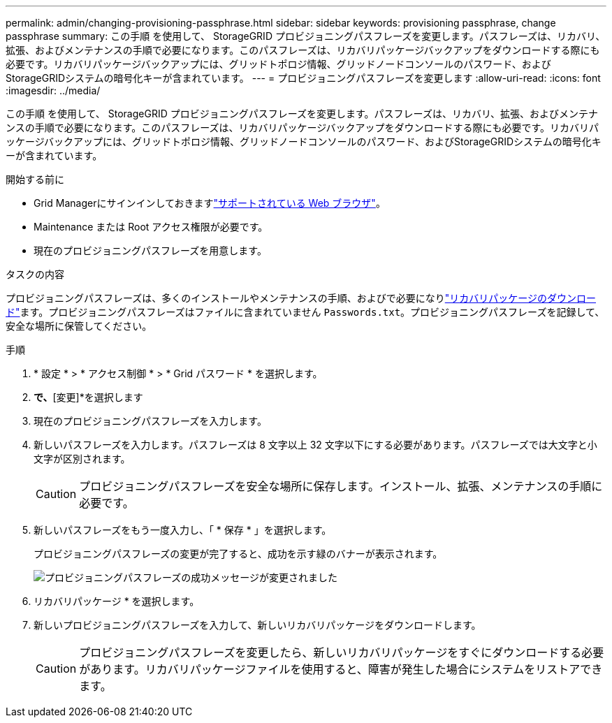 ---
permalink: admin/changing-provisioning-passphrase.html 
sidebar: sidebar 
keywords: provisioning passphrase, change passphrase 
summary: この手順 を使用して、 StorageGRID プロビジョニングパスフレーズを変更します。パスフレーズは、リカバリ、拡張、およびメンテナンスの手順で必要になります。このパスフレーズは、リカバリパッケージバックアップをダウンロードする際にも必要です。リカバリパッケージバックアップには、グリッドトポロジ情報、グリッドノードコンソールのパスワード、およびStorageGRIDシステムの暗号化キーが含まれています。 
---
= プロビジョニングパスフレーズを変更します
:allow-uri-read: 
:icons: font
:imagesdir: ../media/


[role="lead"]
この手順 を使用して、 StorageGRID プロビジョニングパスフレーズを変更します。パスフレーズは、リカバリ、拡張、およびメンテナンスの手順で必要になります。このパスフレーズは、リカバリパッケージバックアップをダウンロードする際にも必要です。リカバリパッケージバックアップには、グリッドトポロジ情報、グリッドノードコンソールのパスワード、およびStorageGRIDシステムの暗号化キーが含まれています。

.開始する前に
* Grid Managerにサインインしておきますlink:../admin/web-browser-requirements.html["サポートされている Web ブラウザ"]。
* Maintenance または Root アクセス権限が必要です。
* 現在のプロビジョニングパスフレーズを用意します。


.タスクの内容
プロビジョニングパスフレーズは、多くのインストールやメンテナンスの手順、およびで必要になりlink:../maintain/downloading-recovery-package.html["リカバリパッケージのダウンロード"]ます。プロビジョニングパスフレーズはファイルに含まれていません `Passwords.txt`。プロビジョニングパスフレーズを記録して、安全な場所に保管してください。

.手順
. * 設定 * > * アクセス制御 * > * Grid パスワード * を選択します。
. [プロビジョニングパスフレーズの変更]*で、*[変更]*を選択します
. 現在のプロビジョニングパスフレーズを入力します。
. 新しいパスフレーズを入力します。パスフレーズは 8 文字以上 32 文字以下にする必要があります。パスフレーズでは大文字と小文字が区別されます。
+

CAUTION: プロビジョニングパスフレーズを安全な場所に保存します。インストール、拡張、メンテナンスの手順に必要です。

. 新しいパスフレーズをもう一度入力し、「 * 保存 * 」を選択します。
+
プロビジョニングパスフレーズの変更が完了すると、成功を示す緑のバナーが表示されます。

+
image::../media/change_provisioning_passphrase_success.png[プロビジョニングパスフレーズの成功メッセージが変更されました]

. リカバリパッケージ * を選択します。
. 新しいプロビジョニングパスフレーズを入力して、新しいリカバリパッケージをダウンロードします。
+

CAUTION: プロビジョニングパスフレーズを変更したら、新しいリカバリパッケージをすぐにダウンロードする必要があります。リカバリパッケージファイルを使用すると、障害が発生した場合にシステムをリストアできます。


